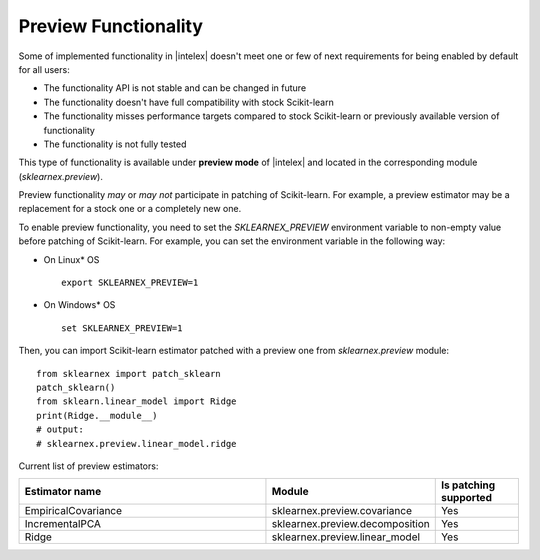 .. ******************************************************************************
.. * Copyright 2024 Intel Corporation
.. *
.. * Licensed under the Apache License, Version 2.0 (the "License");
.. * you may not use this file except in compliance with the License.
.. * You may obtain a copy of the License at
.. *
.. *     http://www.apache.org/licenses/LICENSE-2.0
.. *
.. * Unless required by applicable law or agreed to in writing, software
.. * distributed under the License is distributed on an "AS IS" BASIS,
.. * WITHOUT WARRANTIES OR CONDITIONS OF ANY KIND, either express or implied.
.. * See the License for the specific language governing permissions and
.. * limitations under the License.
.. *******************************************************************************/

.. _preview:

#####################
Preview Functionality
#####################

Some of implemented functionality in |intelex| doesn't meet one or few of next requirements
for being enabled by default for all users:

* The functionality API is not stable and can be changed in future
* The functionality doesn't have full compatibility with stock Scikit-learn
* The functionality misses performance targets compared to stock Scikit-learn or previously available version of functionality
* The functionality is not fully tested

This type of functionality is available under **preview mode** of |intelex| and located in
the corresponding module (`sklearnex.preview`).

Preview functionality *may* or *may not* participate in patching of Scikit-learn.
For example, a preview estimator may be a replacement for a stock one or a completely new one.

To enable preview functionality, you need to set the `SKLEARNEX_PREVIEW` environment variable
to non-empty value before patching of Scikit-learn.
For example, you can set the environment variable in the following way:

- On Linux* OS ::

     export SKLEARNEX_PREVIEW=1

- On Windows* OS ::

     set SKLEARNEX_PREVIEW=1

Then, you can import Scikit-learn estimator patched with a preview one from `sklearnex.preview` module::

     from sklearnex import patch_sklearn
     patch_sklearn()
     from sklearn.linear_model import Ridge
     print(Ridge.__module__)
     # output:
     # sklearnex.preview.linear_model.ridge

Current list of preview estimators:

.. list-table::
   :widths: 30 20 10
   :header-rows: 1
   :align: left

   * - Estimator name
     - Module
     - Is patching supported
   * - EmpiricalCovariance
     - sklearnex.preview.covariance
     - Yes
   * - IncrementalPCA
     - sklearnex.preview.decomposition
     - Yes
   * - Ridge
     - sklearnex.preview.linear_model
     - Yes
